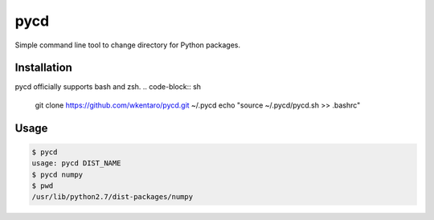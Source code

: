 ====
pycd
====
Simple command line tool to change directory for Python packages.

Installation
============
pycd officially supports bash and zsh.
.. code-block:: sh

  git clone https://github.com/wkentaro/pycd.git ~/.pycd
  echo "source ~/.pycd/pycd.sh >> .bashrc"

Usage
=====
.. code-block:: sh

  $ pycd
  usage: pycd DIST_NAME
  $ pycd numpy
  $ pwd
  /usr/lib/python2.7/dist-packages/numpy

